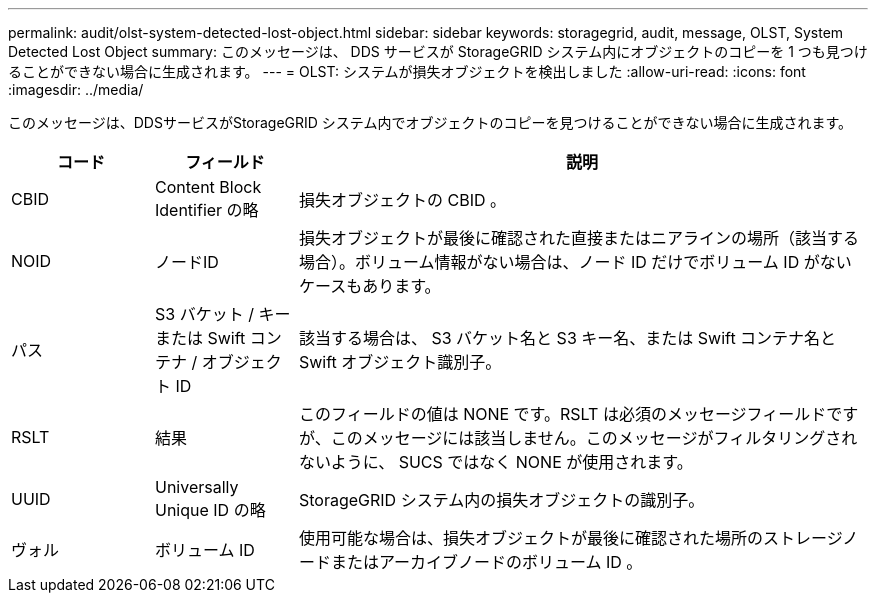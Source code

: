 ---
permalink: audit/olst-system-detected-lost-object.html 
sidebar: sidebar 
keywords: storagegrid, audit, message, OLST, System Detected Lost Object 
summary: このメッセージは、 DDS サービスが StorageGRID システム内にオブジェクトのコピーを 1 つも見つけることができない場合に生成されます。 
---
= OLST: システムが損失オブジェクトを検出しました
:allow-uri-read: 
:icons: font
:imagesdir: ../media/


[role="lead"]
このメッセージは、DDSサービスがStorageGRID システム内でオブジェクトのコピーを見つけることができない場合に生成されます。

[cols="1a,1a,4a"]
|===
| コード | フィールド | 説明 


 a| 
CBID
 a| 
Content Block Identifier の略
 a| 
損失オブジェクトの CBID 。



 a| 
NOID
 a| 
ノードID
 a| 
損失オブジェクトが最後に確認された直接またはニアラインの場所（該当する場合）。ボリューム情報がない場合は、ノード ID だけでボリューム ID がないケースもあります。



 a| 
パス
 a| 
S3 バケット / キーまたは Swift コンテナ / オブジェクト ID
 a| 
該当する場合は、 S3 バケット名と S3 キー名、または Swift コンテナ名と Swift オブジェクト識別子。



 a| 
RSLT
 a| 
結果
 a| 
このフィールドの値は NONE です。RSLT は必須のメッセージフィールドですが、このメッセージには該当しません。このメッセージがフィルタリングされないように、 SUCS ではなく NONE が使用されます。



 a| 
UUID
 a| 
Universally Unique ID の略
 a| 
StorageGRID システム内の損失オブジェクトの識別子。



 a| 
ヴォル
 a| 
ボリューム ID
 a| 
使用可能な場合は、損失オブジェクトが最後に確認された場所のストレージノードまたはアーカイブノードのボリューム ID 。

|===